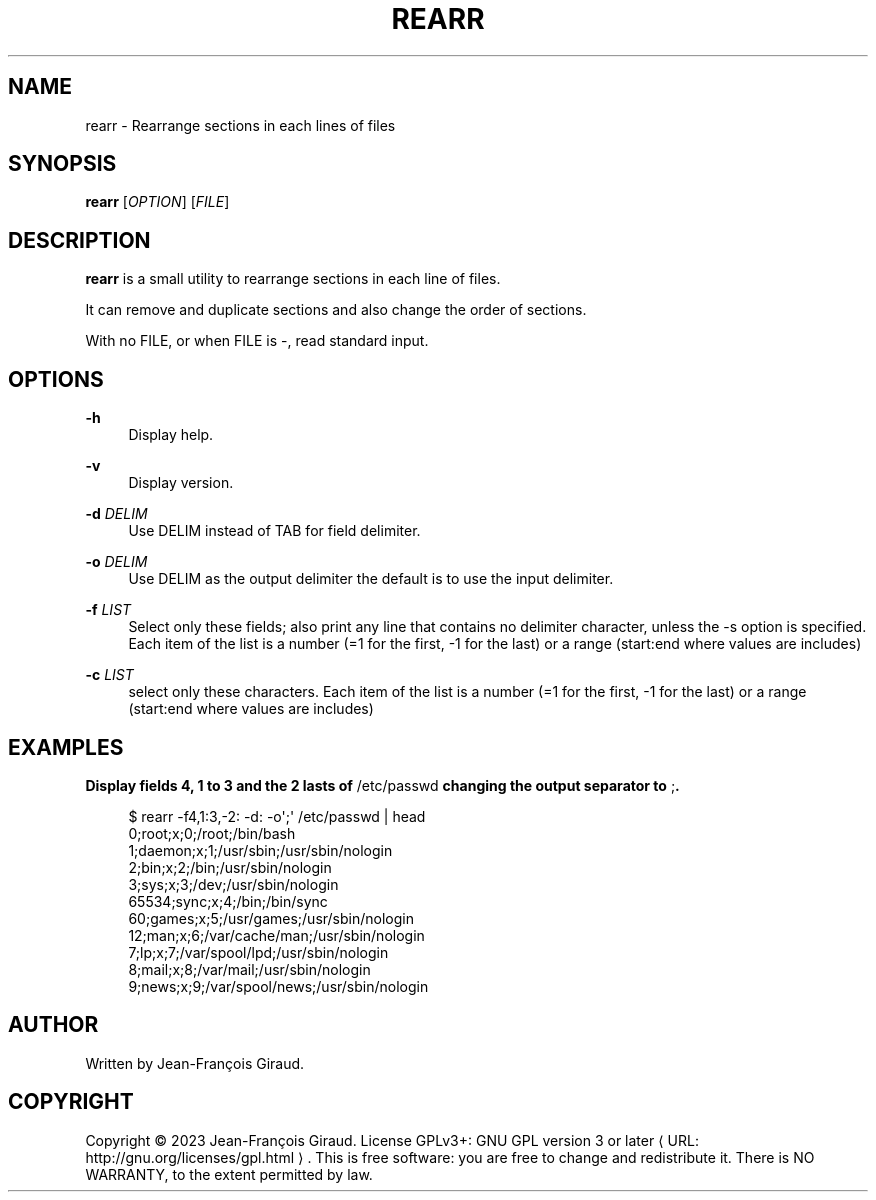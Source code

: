 '\" t
.\"     Title: rearr
.\"    Author: [see the "AUTHORS" section]
.\" Generator: Asciidoctor 1.5.5
.\"      Date: 2023-04-21
.\"    Manual: User commands
.\"    Source: rearrange-columns 0.0.3
.\"  Language: English
.\"
.TH "REARR" "1" "2023-04-21" "rearrange\-columns 0.0.3" "User commands"
.ie \n(.g .ds Aq \(aq
.el       .ds Aq '
.ss \n[.ss] 0
.nh
.ad l
.de URL
\\$2 \(laURL: \\$1 \(ra\\$3
..
.if \n[.g] .mso www.tmac
.LINKSTYLE blue R < >
.SH "NAME"
rearr \- Rearrange sections in each lines of files
.SH "SYNOPSIS"
.sp
\fBrearr\fP [\fIOPTION\fP] [\fIFILE\fP]
.SH "DESCRIPTION"
.sp
\fBrearr\fP is a small utility to rearrange sections in each line of files.
.sp
It can remove and duplicate sections and also change the order of sections.
.sp
With no FILE, or when FILE is \f[CR]\-\fP, read standard input.
.SH "OPTIONS"
.sp
\fB\-h\fP
.RS 4
Display help.
.RE
.sp
\fB\-v\fP
.RS 4
Display version.
.RE
.sp
\fB\-d\fP \fIDELIM\fP
.RS 4
Use DELIM instead of TAB for field delimiter.
.RE
.sp
\fB\-o\fP \fIDELIM\fP
.RS 4
Use DELIM as the output delimiter the default is to use the input delimiter.
.RE
.sp
\fB\-f\fP \fILIST\fP
.RS 4
Select only these fields;  also print any line that contains no delimiter character, unless the \-s option is specified.
Each item of the list is a number (=1 for the first, \-1 for the last) or a range (start:end where values are includes)
.RE
.sp
\fB\-c\fP \fILIST\fP
.RS 4
select only these characters.
Each item of the list is a number (=1 for the first, \-1 for the last) or a range (start:end where values are includes)
.RE
.SH "EXAMPLES"
.sp
.B Display fields 4, 1 to 3 and the 2 lasts of \f[CR]/etc/passwd\fP changing the output separator to \f[CR];\fP.
.br
.sp
.if n \{\
.RS 4
.\}
.nf
$ rearr \-f4,1:3,\-2: \-d: \-o\(aq;\(aq /etc/passwd | head
0;root;x;0;/root;/bin/bash
1;daemon;x;1;/usr/sbin;/usr/sbin/nologin
2;bin;x;2;/bin;/usr/sbin/nologin
3;sys;x;3;/dev;/usr/sbin/nologin
65534;sync;x;4;/bin;/bin/sync
60;games;x;5;/usr/games;/usr/sbin/nologin
12;man;x;6;/var/cache/man;/usr/sbin/nologin
7;lp;x;7;/var/spool/lpd;/usr/sbin/nologin
8;mail;x;8;/var/mail;/usr/sbin/nologin
9;news;x;9;/var/spool/news;/usr/sbin/nologin
.fi
.if n \{\
.RE
.\}
.SH "AUTHOR"
.sp
Written by Jean\-François Giraud.
.SH "COPYRIGHT"
.sp
Copyright \(co 2023 Jean\-François Giraud.  License GPLv3+: GNU GPL version 3 or later \c
.URL "http://gnu.org/licenses/gpl.html" "" "."
This is free software: you are free to change and redistribute it.  There is NO WARRANTY, to the extent permitted by law.